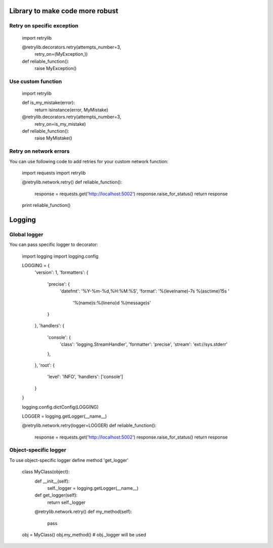 Library to make code more robust
================================

Retry on specific exception
---------------------------

  import retrylib

  @retrylib.decorators.retry(attempts_number=3,
                            retry_on=(MyException,))
  def reliable_function():
      raise MyException()


Use custom function
-------------------

  import retrylib

  def is_my_mistake(error):
      return isinstance(error, MyMistake)

  @retrylib.decorators.retry(attempts_number=3,
                            retry_on=is_my_mistake)
  def reliable_function():
      raise MyMistake()


Retry on network errors
-----------------------

You can use following code to add retries for your custom network
function:

  import requests
  import retrylib

  @retrylib.network.retry()
  def reliable_function():
     response = requests.get('http://localhost:5002')
     response.raise_for_status()
     return response

  print reliable_function()


Logging
=======

Global logger
-------------

You can pass specific logger to decorator:

  import logging
  import logging.config

  LOGGING = {
      'version': 1,
      'formatters': {
          'precise': {
              'datefmt': '%Y-%m-%d,%H:%M:%S',
              'format': '%(levelname)-7s %(asctime)15s '
                        '%(name)s:%(lineno)d %(message)s'
          }
      },
      'handlers': {
          'console': {
              'class': 'logging.StreamHandler',
              'formatter': 'precise',
              'stream': 'ext://sys.stderr'
          },
      },
      'root': {
          'level': 'INFO',
          'handlers': ['console']
      }
  }

  logging.config.dictConfig(LOGGING)

  LOGGER = logging.getLogger(__name__)

  @retrylib.network.retry(logger=LOGGER)
  def reliable_function():
     response = requests.get('http://localhost:5002')
     response.raise_for_status()
     return response


Object-specific logger
----------------------

To use object-specific logger define method 'get_logger'

  class MyClass(object):
     def __init__(self):
         self._logger = logging.getLogger(__name__)

     def get_logger(self):
         return self._logger

     @retrylib.network.retry()
     def my_method(self):
         pass

  obj = MyClass()
  obj.my_method()
  # obj._logger will be used
